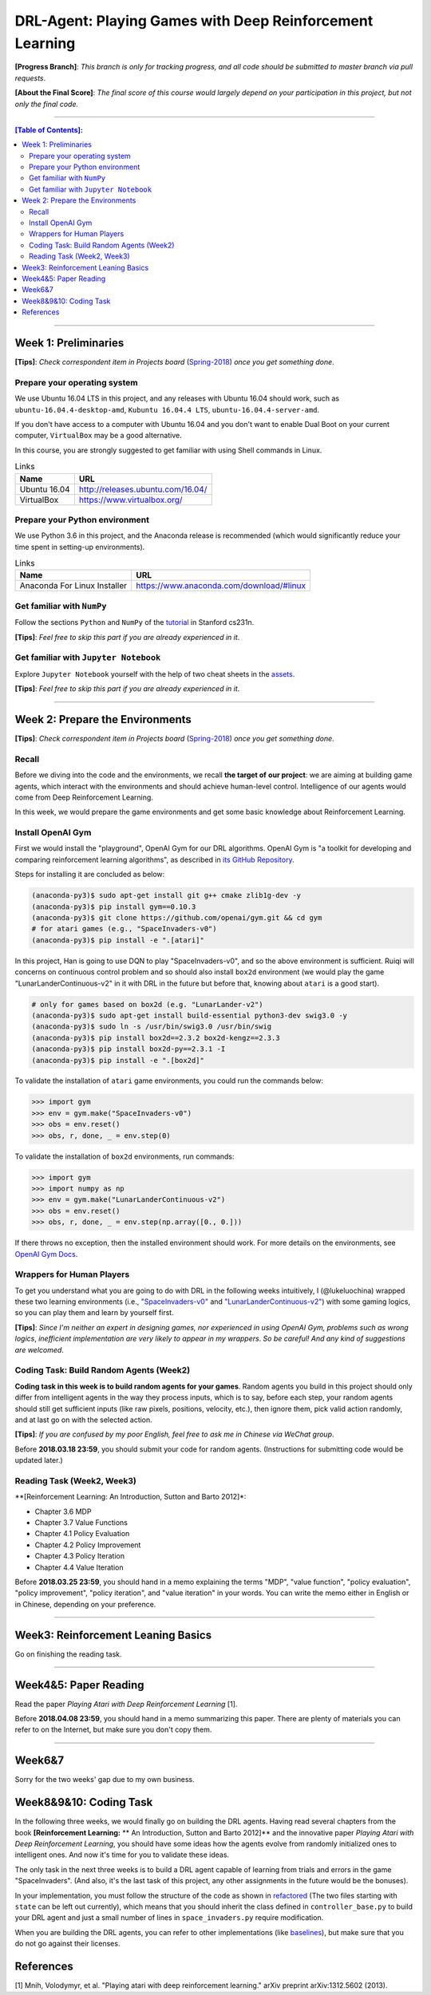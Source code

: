 ++++++++++++++++++++++++++++++++++++++++++++++++++++++++++++++++++++++++++++++++
DRL-Agent: Playing Games with Deep Reinforcement Learning
++++++++++++++++++++++++++++++++++++++++++++++++++++++++++++++++++++++++++++++++

**[Progress Branch]**:
*This branch is only for tracking progress, and all code should*
*be submitted to master branch via pull requests*.

**[About the Final Score]**:
*The final score of this course would largely depend*
*on your participation in this project, but not only the final*
*code.*


################################################################################


.. contents:: **[Table of Contents]**:
    :depth: 2


################################################################################


Week 1: Preliminaries
================================================================================

**[Tips]**:
*Check correspondent item in Projects board* (`Spring-2018`_)
*once you get something done*.

.. _`Spring-2018`: https://github.com/lukeluochina/drl-atari/projects/


Prepare your operating system
--------------------------------------------------------------------------------

We use Ubuntu 16.04 LTS in this project, and any releases with
Ubuntu 16.04 should work, such as ``ubuntu-16.04.4-desktop-amd``,
``Kubuntu 16.04.4 LTS``, ``ubuntu-16.04.4-server-amd``.

If you don't have access to a computer with Ubuntu 16.04 and
you don't want to enable Dual Boot on your current computer,
``VirtualBox`` may be a good alternative.

In this course, you are strongly suggested to get familiar with
using Shell commands in Linux.

.. csv-table:: Links
    :header: "Name", "URL"

    "Ubuntu 16.04", "http://releases.ubuntu.com/16.04/"
    "VirtualBox", "https://www.virtualbox.org/"


Prepare your Python environment
--------------------------------------------------------------------------------

We use Python 3.6 in this project, and the Anaconda release is
recommended (which would significantly reduce your time spent
in setting-up environments).

.. csv-table:: Links
    :header: "Name", "URL"

    "Anaconda For Linux Installer", "https://www.anaconda.com/download/#linux"


Get familiar with ``NumPy``
--------------------------------------------------------------------------------

Follow the sections ``Python`` and ``NumPy`` of the `tutorial`_ in
Stanford cs231n.

.. _`tutorial`: http://cs231n.github.io/python-numpy-tutorial/

**[Tips]**:
*Feel free to skip this part if you are already experienced in it*.


Get familiar with ``Jupyter Notebook``
--------------------------------------------------------------------------------

Explore ``Jupyter Notebook`` yourself with the help of two cheat sheets
in the `assets`_.

.. _`assets`: assets/week1/

**[Tips]**:
*Feel free to skip this part if you are already experienced in it*.


################################################################################


Week 2: Prepare the Environments
================================================================================

**[Tips]**:
*Check correspondent item in Projects board* (`Spring-2018`_)
*once you get something done*.

.. _`Spring-2018`: https://github.com/lukeluochina/drl-atari/projects/


Recall
--------------------------------------------------------------------------------

Before we diving into the code and the environments, we recall **the target of**
**our project**: we are aiming at building game agents, which interact with
the environments and should achieve human-level control. Intelligence of
our agents would come from Deep Reinforcement Learning.

In this week, we would prepare the game environments and get some basic
knowledge about Reinforcement Learning.


Install OpenAI Gym
--------------------------------------------------------------------------------

First we would install the "playground", OpenAI Gym for our DRL algorithms.
OpenAI Gym is "a toolkit for developing and comparing reinforcement learning
algorithms", as described in `its GitHub Repository`_.

.. _`its GitHub Repository`: https://github.com/openai/gym

Steps for installing it are concluded as below:

.. code:: bash

    (anaconda-py3)$ sudo apt-get install git g++ cmake zlib1g-dev -y
    (anaconda-py3)$ pip install gym==0.10.3
    (anaconda-py3)$ git clone https://github.com/openai/gym.git && cd gym
    # for atari games (e.g., "SpaceInvaders-v0")
    (anaconda-py3)$ pip install -e ".[atari]"

In this project, Han is going to use DQN to play "SpaceInvaders-v0", and so the
above environment is sufficient. Ruiqi will concerns on continuous control
problem and so should also install ``box2d`` environment (we would play the game
"LunarLanderContinuous-v2" in it with DRL in the future but before that, knowing
about ``atari`` is a good start).

.. code:: bash

    # only for games based on box2d (e.g. "LunarLander-v2")
    (anaconda-py3)$ sudo apt-get install build-essential python3-dev swig3.0 -y
    (anaconda-py3)$ sudo ln -s /usr/bin/swig3.0 /usr/bin/swig
    (anaconda-py3)$ pip install box2d==2.3.2 box2d-kengz==2.3.3
    (anaconda-py3)$ pip install box2d-py==2.3.1 -I
    (anaconda-py3)$ pip install -e ".[box2d]"

To validate the installation of ``atari`` game environments, you could run the
commands below:

.. code:: python

    >>> import gym
    >>> env = gym.make("SpaceInvaders-v0")
    >>> obs = env.reset()
    >>> obs, r, done, _ = env.step(0)

To validate the installation of ``box2d`` environments, run commands:

.. code:: python

    >>> import gym
    >>> import numpy as np
    >>> env = gym.make("LunarLanderContinuous-v2")
    >>> obs = env.reset()
    >>> obs, r, done, _ = env.step(np.array([0., 0.]))

If there throws no exception, then the installed environment should work.
For more details on the environments, see `OpenAI Gym Docs`_.

.. _`OpenAI Gym Docs`: https://gym.openai.com/docs/


Wrappers for Human Players
--------------------------------------------------------------------------------

To get you understand what you are going to do with DRL in the following weeks
intuitively, I (@lukeluochina) wrapped these two learning environments (i.e., 
`"SpaceInvaders-v0"`_ and `"LunarLanderContinuous-v2"`_) with some gaming
logics, so you can play them and learn by yourself first.

.. _`"SpaceInvaders-v0"`: assets/week2/space_invaders/keyboard_space_invaders.py
.. _`"LunarLanderContinuous-v2"`: assets/week2/lunar_lander/keyboard_lunar_lander.py

**[Tips]**:
*Since I'm neither an expert in designing games, nor*
*experienced in using OpenAI Gym, problems such as wrong logics*,
*inefficient implementation are very likely to appear in my wrappers*.
*So be careful! And any kind of suggestions are welcomed*.


Coding Task: Build Random Agents (Week2)
--------------------------------------------------------------------------------

**Coding task in this week is to build random agents for your games**.
Random agents you build in this project should only differ from intelligent
agents in the way they process inputs,
which is to say, before each step, your random agents should still get
sufficient inputs (like raw pixels, positions, velocity, etc.), then ignore
them, pick valid action randomly, and at last go on with the selected action.

**[Tips]**:
*If you are confused by my poor English, feel free to ask me in Chinese via*
*WeChat group*.

Before **2018.03.18 23:59**, you should submit your code for random agents.
(Instructions for submitting code would be updated later.)


Reading Task (Week2, Week3)
--------------------------------------------------------------------------------

**[Reinforcement Learning: An Introduction, Sutton and Barto 2012]*:

- Chapter 3.6 MDP
- Chapter 3.7 Value Functions
- Chapter 4.1 Policy Evaluation
- Chapter 4.2 Policy Improvement
- Chapter 4.3 Policy Iteration
- Chapter 4.4 Value Iteration

Before **2018.03.25 23:59**, you should hand in a memo explaining the terms
"MDP", "value function", "policy evaluation", "policy improvement",
"policy iteration", and "value iteration" in your words. You can write the memo
either in English or in Chinese, depending on your preference.


################################################################################


Week3: Reinforcement Leaning Basics
================================================================================

Go on finishing the reading task.


################################################################################


Week4&5: Paper Reading
================================================================================

Read the paper *Playing Atari with Deep Reinforcement Learning* [1].

Before **2018.04.08 23:59**, you should hand in a memo summarizing this paper.
There are plenty of materials you can refer to on the Internet,
but make sure you don't copy them.


################################################################################


Week6&7
================================================================================

Sorry for the two weeks' gap due to my own business.


Week8&9&10: Coding Task
================================================================================

In the following three weeks, we would finally go on building the DRL
agents. Having read several chapters from the book **[Reinforcement Learning:**
** An Introduction, Sutton and Barto 2012]** and the innovative paper *Playing*
*Atari with Deep Reinforcement Learning*, you should have some ideas how the
agents evolve from randomly initialized ones to intelligent ones. And now it's
time for you to validate these ideas.

The only task in the next three weeks is to build a DRL agent capable
of learning from trials and errors in the game "SpaceInvaders". (And also, it's
the last task of this project, any other assignments in the future would be the
bonuses).

In your implementation, you must follow the structure of the code as shown in
`refactored`_ (The two files starting with ``state`` can be left out currently),
which means that you should inherit the class defined in
``controller_base.py`` to build your DRL agent and just a small number
of lines in ``space_invaders.py`` require modification.

.. _`refactored`: https://github.com/lukeluochina/drl-atari/tree/master/src/random_controller_refactored

When you are building the DRL agents, you can refer to other implementations
(like `baselines`_), but make sure that you do not go against their licenses.

.. _`baselines`: https://github.com/openai/baselines


References
================================================================================

[1] Mnih, Volodymyr, et al. "Playing atari with deep reinforcement learning." arXiv preprint arXiv:1312.5602 (2013).
